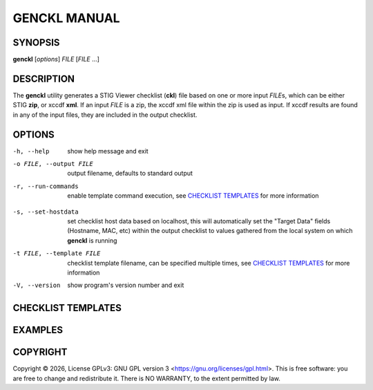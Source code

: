 *************
GENCKL MANUAL
*************

SYNOPSIS
========

**genckl** [*options*] *FILE* [*FILE* ...]

DESCRIPTION
===========

The **genckl** utility generates a STIG Viewer checklist (**ckl**) file based on one or more input *FILE*\ s, which can 
be either STIG **zip**, or xccdf **xml**. If an input *FILE* is a zip, the xccdf xml file within the zip is used as 
input. If xccdf results are found in any of the input files, they are included in the output checklist. 

OPTIONS
=======

-h, --help
    show help message and exit

-o FILE, --output FILE
    output filename, defaults to standard output

-r, --run-commands
    enable template command execution, see `CHECKLIST TEMPLATES`_ for more information

.. NEEDFIX :ref: broken on github

-s, --set-hostdata
    set checklist host data based on localhost, this will automatically set the "Target Data" fields (Hostname, MAC, 
    etc) within the output checklist to values gathered from the local system on which **genckl** is running

-t FILE, --template FILE
    checklist template filename, can be specified multiple times, see `CHECKLIST TEMPLATES`_ for more information

-V, --version
    show program's version number and exit

CHECKLIST TEMPLATES
===================

.. blah blah

.. +------------------------+------------+----------+----------+
.. | Header row, column 1   | Header 2   | Header 3 | Header 4 |
.. | (header rows optional) |            |          |          |
.. +========================+============+==========+==========+
.. | body row 1, column 1   | column 2   | column 3 | column 4 |
.. +------------------------+------------+----------+----------+
.. | body row 2             | ...        | ...      |          |
.. +------------------------+------------+----------+----------+

.. blah blah

EXAMPLES
========

.. Most basic example, this will produce::

..     genckl xccdf.xml

.. Generate a checklist from 2 stigs and 1 results xccdf::

..     genckl STIG1.zip stig2.xml xccdf-results.xml

COPYRIGHT
=========

.. |copyright-char| unicode:: 0xA9
.. |year| date:: %Y

Copyright |copyright-char| |year|, License GPLv3: GNU GPL version 3 <https://gnu.org/licenses/gpl.html>.
This is free software: you are free to change and redistribute it. There is NO WARRANTY, 
to the extent permitted by law.
